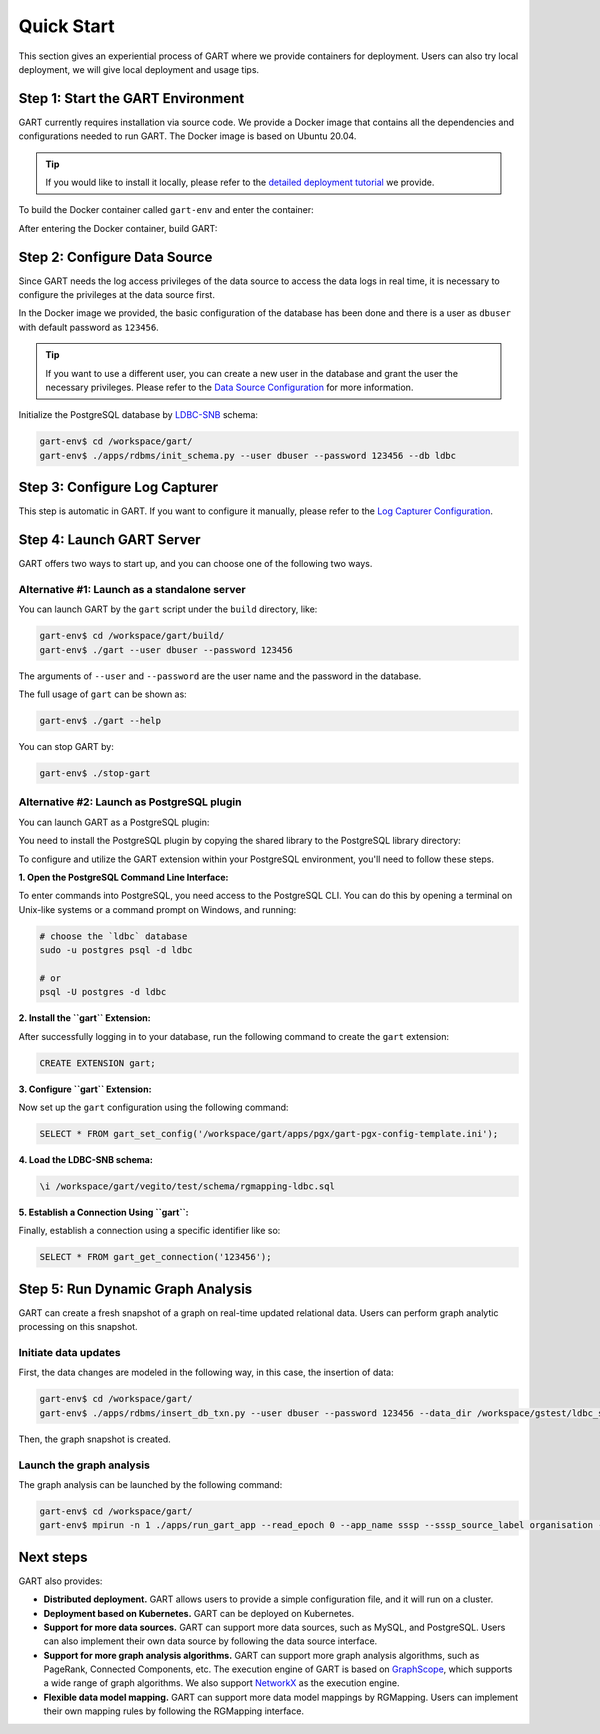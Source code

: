 .. _getting-started:

Quick Start
===============

This section gives an experiential process of GART where we provide containers for deployment. Users can also try local deployment, we will give local deployment and usage tips.

Step 1: Start the GART Environment
--------------------------------------

GART currently requires installation via source code.
We provide a Docker image that contains all the dependencies and configurations needed to run GART. The Docker image is based on Ubuntu 20.04.

.. tip::

    If you would like to install it locally, please refer to the `detailed deployment tutorial <../deployment/env-setup.html>`_ we provide.

To build the Docker container called ``gart-env`` and enter the container:

.. code:: bash
    :linenos:

    $ git clone git@github.com:GraphScope/GART.git gart
    $ cd gart
    $ sudo docker build . -t gart-env
    $ sudo docker run -it gart-env

After entering the Docker container, build GART:

.. code:: bash
    :linenos:

    # In the docker image
    gart-env$ cd /workspace/gart/
    gart-env$ mkdir build; cd build
    gart-env$ cmake .. -DADD_GAE_ENGINE=ON
    gart-env$ make -j

Step 2: Configure Data Source
------------------------------------

Since GART needs the log access privileges of the data source to access the data logs in real time, it is necessary to configure the privileges at the data source first.

In the Docker image we provided, the basic configuration of the database has been done and there is a user as ``dbuser`` with default password as ``123456``.

.. tip::

    If you want to use a different user, you can create a new user in the database and grant the user the necessary privileges. Please refer to the `Data Source Configuration <../tutorials/data-source-config.html>`_ for more information.

Initialize the PostgreSQL database by `LDBC-SNB`_ schema:

.. code:: bash

    gart-env$ cd /workspace/gart/
    gart-env$ ./apps/rdbms/init_schema.py --user dbuser --password 123456 --db ldbc

Step 3: Configure Log Capturer
---------------------------------

This step is automatic in GART. If you want to configure it manually, please refer to the `Log Capturer Configuration <../tutorials/log-capturer-config.html>`_.

Step 4: Launch GART Server
----------------------------

GART offers two ways to start up, and you can choose one of the following two ways.

Alternative #1: Launch as a standalone server
^^^^^^^^^^^^^^^^^^^^^^^^^^^^^^^^^^^^^^^^^^^^^^^^^^^^^^^^^^

You can launch GART by the ``gart`` script under the ``build`` directory, like:

.. code:: bash

    gart-env$ cd /workspace/gart/build/
    gart-env$ ./gart --user dbuser --password 123456

The arguments of ``--user`` and ``--password`` are the user name and the password in the database.

The full usage of ``gart`` can be shown as:

.. code:: bash

    gart-env$ ./gart --help

You can stop GART by:

.. code:: bash

    gart-env$ ./stop-gart

Alternative #2: Launch as PostgreSQL plugin
^^^^^^^^^^^^^^^^^^^^^^^^^^^^^^^^^^^^^^^^^^^^^^^^^^^^^^

You can launch GART as a PostgreSQL plugin:

You need to install the PostgreSQL plugin by copying the shared library to the PostgreSQL library directory:

.. code:: bash
    :linenos:

    gart-env$ cd /workspace/gart/apps/pgx/
    gart-env$ make USE_PGXS=1 -j
    gart-env$ sudo make install

To configure and utilize the GART extension within your PostgreSQL environment, you'll need to follow these steps.

**1. Open the PostgreSQL Command Line Interface:**

To enter commands into PostgreSQL, you need access to the PostgreSQL CLI. You can do this by opening a terminal on Unix-like systems or a command prompt on Windows, and running:

.. code:: bash

    # choose the `ldbc` database
    sudo -u postgres psql -d ldbc

    # or
    psql -U postgres -d ldbc

**2. Install the ``gart`` Extension:**

After successfully logging in to your database, run the following command to create the ``gart`` extension:

.. code:: postgresql

    CREATE EXTENSION gart;

**3. Configure ``gart`` Extension:**

Now set up the ``gart`` configuration using the following command:

.. code:: postgresql

    SELECT * FROM gart_set_config('/workspace/gart/apps/pgx/gart-pgx-config-template.ini');

**4. Load the LDBC-SNB schema:**

.. code::

    \i /workspace/gart/vegito/test/schema/rgmapping-ldbc.sql

**5. Establish a Connection Using ``gart``:**

Finally, establish a connection using a specific identifier like so:

.. code:: postgresql

    SELECT * FROM gart_get_connection('123456');

Step 5: Run Dynamic Graph Analysis
-------------------------------------

GART can create a fresh snapshot of a graph on real-time updated relational data. Users can perform graph analytic processing on this snapshot.

Initiate data updates
^^^^^^^^^^^^^^^^^^^^^^^^^^^

First, the data changes are modeled in the following way, in this case, the insertion of data:

.. code:: bash

    gart-env$ cd /workspace/gart/
    gart-env$ ./apps/rdbms/insert_db_txn.py --user dbuser --password 123456 --data_dir /workspace/gstest/ldbc_sample/

Then, the graph snapshot is created.

Launch the graph analysis
^^^^^^^^^^^^^^^^^^^^^^^^^^^

The graph analysis can be launched by the following command:

.. code:: bash

    gart-env$ cd /workspace/gart/
    gart-env$ mpirun -n 1 ./apps/run_gart_app --read_epoch 0 --app_name sssp --sssp_source_label organisation --sssp_source_oid 0 --sssp_weight_name wa_work_from

Next steps
----------

GART also provides:

- **Distributed deployment.** GART allows users to provide a simple configuration file, and it will run on a cluster.

- **Deployment based on Kubernetes.**  GART can be deployed on Kubernetes.

- **Support for more data sources.** GART can support more data sources, such as MySQL, and PostgreSQL. Users can also implement their own data source by following the data source interface.

- **Support for more graph analysis algorithms.** GART can support more graph analysis algorithms, such as PageRank, Connected Components, etc. The execution engine of GART is based on `GraphScope`_, which supports a wide range of graph algorithms. We also support `NetworkX`_ as the execution engine.

- **Flexible data model mapping.** GART can support more data model mappings by RGMapping. Users can implement their own mapping rules by following the RGMapping interface.

.. _trust the user: https://debezium.io/documentation/reference/stable/postgres-plugins.html#:~:text=pg_hba.conf%20%2C%20configuration%20file%20parameters%20settings

.. _LDBC-SNB: https://ldbcouncil.org/benchmarks/snb/

.. _GraphScope: https://github.com/alibaba/GraphScope

.. _NetworkX: https://networkx.org/
